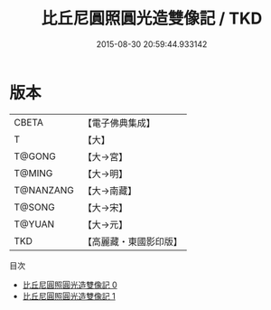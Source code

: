 #+TITLE: 比丘尼圓照圓光造雙像記 / TKD

#+DATE: 2015-08-30 20:59:44.933142
* 版本
 |     CBETA|【電子佛典集成】|
 |         T|【大】     |
 |    T@GONG|【大→宮】   |
 |    T@MING|【大→明】   |
 | T@NANZANG|【大→南藏】  |
 |    T@SONG|【大→宋】   |
 |    T@YUAN|【大→元】   |
 |       TKD|【高麗藏・東國影印版】|
目次
 - [[file:KR6o0045_000.txt][比丘尼圓照圓光造雙像記 0]]
 - [[file:KR6o0045_001.txt][比丘尼圓照圓光造雙像記 1]]
